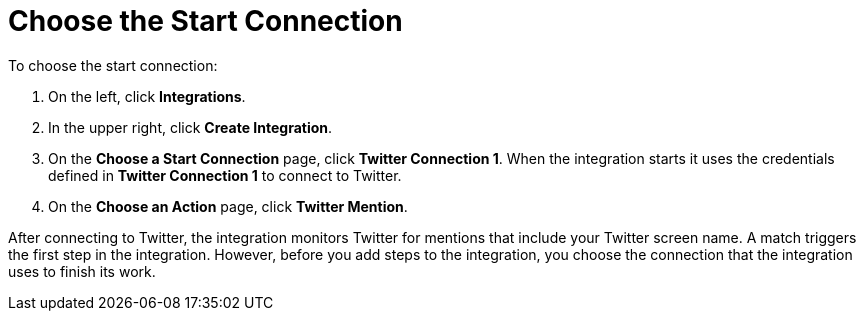 [[Choose-Start-Connection]]
= Choose the Start Connection

To choose the start connection:

. On the left, click *Integrations*. 
. In the upper right, click *Create Integration*. 
. On the *Choose a Start Connection* page, click *Twitter Connection 1*.
When the integration starts it uses the credentials defined in 
*Twitter Connection 1* to connect to Twitter.
. On the *Choose an Action* page, click *Twitter Mention*. 

After 
connecting to Twitter, the integration monitors Twitter for mentions
that include your Twitter screen name. A match triggers the
first step in the integration. However, before you add steps to the integration,
you choose the connection that the integration uses to finish its work. 
